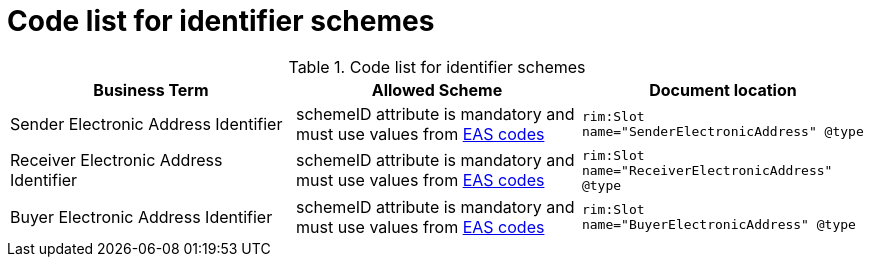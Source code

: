 
= Code list for identifier schemes

[cols="4,4,4"options="header"]
.Code list for identifier schemes
|===
| Business Term | Allowed Scheme | Document location
| Sender Electronic Address Identifier | schemeID attribute is mandatory and must use values from link:/pracc/codelist/eas/[EAS codes]
| `rim:Slot name="SenderElectronicAddress" @type`
| Receiver Electronic Address Identifier | schemeID attribute is mandatory and must use values from link:/pracc/codelist/eas/[EAS codes]
| `rim:Slot name="ReceiverElectronicAddress" @type`
| Buyer Electronic Address Identifier  | schemeID attribute is mandatory and must use values from link:/pracc/codelist/eas/[EAS codes]
| `rim:Slot name="BuyerElectronicAddress" @type`
|===